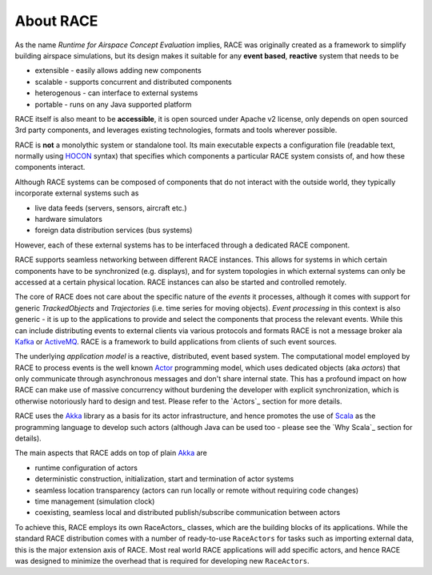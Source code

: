 About RACE
==========

As the name *Runtime for Airspace Concept Evaluation* implies, RACE was originally created as a
framework to simplify building airspace simulations, but its design makes it suitable for any 
**event based**, **reactive** system that needs to be
 
- extensible - easily allows adding new components
- scalable - supports concurrent and distributed components
- heterogenous - can interface to external systems
- portable - runs on any Java supported platform

RACE itself is also meant to be **accessible**, it is open sourced under Apache v2 license, only 
depends on open sourced 3rd party components, and leverages existing technologies, formats and tools
wherever possible.

RACE is **not** a monolythic system or standalone tool. Its main executable expects a configuration
file (readable text, normally using HOCON_ syntax) that specifies which components a particular
RACE system consists of, and how these components interact.

.. image:: images/race-overview-2.svg
    :class: center scale50
    :alt: RACE overview

Although RACE systems can be composed of components that do not interact with the outside world,
they typically incorporate external systems such as

- live data feeds (servers, sensors, aircraft etc.)
- hardware simulators
- foreign data distribution services (bus systems)

However, each of these external systems has to be interfaced through a dedicated RACE component.

RACE supports seamless networking between different RACE instances. This allows for systems
in which certain components have to be synchronized (e.g. displays), and for system topologies in
which external systems can only be accessed at a certain physical location. RACE instances can also
be started and controlled remotely.

The core of RACE does not care about the specific nature of the *events* it processes, although it
comes with support for generic *TrackedObjects* and *Trajectories* (i.e. time series for moving objects).
*Event processing* in this context is also generic - it is up to the applications to provide and select the
components that process the relevant events. While this can include distributing events to external clients
via various protocols and formats RACE is not a message broker ala Kafka_ or ActiveMQ_. RACE is a framework
to build applications from clients of such event sources.

The underlying *application model* is a reactive, distributed, event based system. The computational
model employed by RACE to process events is the well known Actor_ programming model, which
uses dedicated objects (aka *actors*) that only communicate through asynchronous messages and don't
share internal state. This has a profound impact on how RACE can make use of massive concurrency
without burdening the developer with explicit synchronization, which is otherwise notoriously hard
to design and test. Please refer to the `Actors`_ section for more details.

RACE uses the Akka_ library as a basis for its actor infrastructure, and hence promotes the
use of Scala_ as the programming language to develop such actors (although Java can be used
too - please see the `Why Scala`_ section for details).

The main aspects that RACE adds on top of plain Akka_ are

- runtime configuration of actors
- deterministic construction, initialization, start and termination of actor systems
- seamless location transparency (actors can run locally or remote without requiring code changes)
- time management (simulation clock)
- coexisting, seamless local and distributed publish/subscribe communication between actors

To achieve this, RACE employs its own RaceActors_ classes, which are the building blocks of
its applications. While the standard RACE distribution comes with a number of ready-to-use
``RaceActors`` for tasks such as importing external data, this is the major extension axis of RACE.
Most real world RACE applications will add specific actors, and hence RACE was designed to minimize
the overhead that is required for developing new ``RaceActors``.


.. _Actor: https://en.wikipedia.org/wiki/Actor_model
.. _Akka: http://akka.io/
.. _HOCON: https://github.com/typesafehub/config/blob/master/HOCON.md
.. _Scala: http://www.scala-lang.org/
.. _Kafka: https://kafka.apache.org/
.. _ActiveMQ: https://activemq.apache.org/

